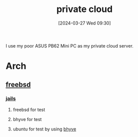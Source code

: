 #+title:      private cloud
#+date:       [2024-03-27 Wed 09:30]
#+filetags:   :infrastructure:
#+identifier: 20240327T093028

I use my poor ASUS PB62 Mini PC as my private cloud server.

* Arch
** [[denote:20240913T141808][freebsd]]
*** [[denote:20240916T194730][jails]]
**** freebsd for test
**** bhyve for test
**** ubuntu for test by using [[denote:20240916T211626][bhyve]]
